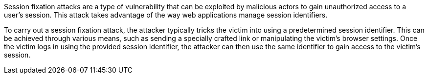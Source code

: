 Session fixation attacks are a type of vulnerability that can be exploited by malicious actors to gain unauthorized access to a user's session. This attack takes advantage of the way web applications manage session identifiers.

To carry out a session fixation attack, the attacker typically tricks the victim into using a predetermined session identifier. This can be achieved through various means, such as sending a specially crafted link or manipulating the victim's browser settings. Once the victim logs in using the provided session identifier, the attacker can then use the same identifier to gain access to the victim's session.
